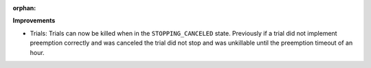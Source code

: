 :orphan:

**Improvements**

-  Trials: Trials can now be killed when in the ``STOPPING_CANCELED`` state. Previously if a trial
   did not implement preemption correctly and was canceled the trial did not stop and was unkillable
   until the preemption timeout of an hour.
